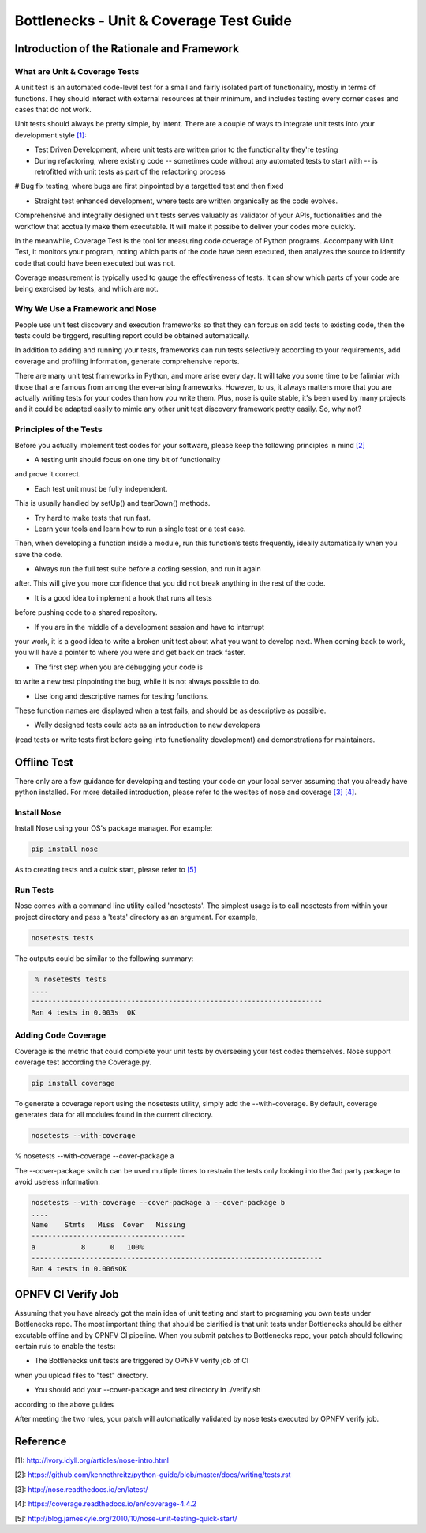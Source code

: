 .. This work is licensed under a Creative Commons Attribution 4.0 International License.
.. http://creativecommons.org/licenses/by/4.0
.. (c) Huawei Technologies Co.,Ltd and others.

****************************************
Bottlenecks - Unit & Coverage Test Guide
****************************************


Introduction of the Rationale and Framework
===========================================

What are Unit & Coverage Tests
------------------------------

A unit test is an automated code-level test for a small and fairly isolated
part of functionality, mostly in terms of functions.
They should interact with external resources at their minimum, and includes
testing every corner cases and cases that do not work.

Unit tests should always be pretty simple, by intent. There are
a couple of ways to integrate unit tests into your development style `[1]`_:

* Test Driven Development, where unit tests are written prior to the functionality they're testing

* During refactoring, where existing code -- sometimes code without any automated tests to start with -- is retrofitted with unit tests as part of the refactoring process

# Bug fix testing, where bugs are first pinpointed by a targetted test and then fixed

* Straight test enhanced development, where tests are written organically as the code evolves.

Comprehensive and integrally designed unit tests serves valuably as
validator of your APIs, fuctionalities and the workflow that acctually
make them executable. It will make it possibe to deliver your codes
more quickly.

In the meanwhile, Coverage Test is the tool for measuring code coverage of Python programs. Accompany with Unit Test, it monitors your program, noting which parts of the code have been executed, then analyzes the source to identify code that could have been executed but was not.

Coverage measurement is typically used to gauge the effectiveness of tests. It can show which parts of your code are being exercised by tests, and which are not.

Why We Use a Framework and Nose
-------------------------------

People use unit test discovery and execution frameworks
so that they can forcus on add tests to existing code,
then the tests could be tirggerd,
resulting report could be obtained automatically.

In addition to adding and running your tests,
frameworks can run tests selectively according to your requirements, add coverage and profiling information, generate comprehensive reports.

There are many unit test frameworks in Python, and more arise every day.
It will take you some time to be falimiar with those
that are famous from among the ever-arising frameworks.
However, to us, it always matters more that you are actually
writing tests for your codes than how you write them.
Plus, nose is quite stable, it's been used by many projects and it could be adapted easily to mimic any other unit test discovery framework pretty easily.
So, why not?

Principles of the Tests
-----------------------

Before you actually implement test codes for your software,
please keep the following principles in mind `[2]`_

* A testing unit should focus on one tiny bit of functionality
and prove it correct.

* Each test unit must be fully independent.
This is usually handled by setUp() and tearDown() methods.

* Try hard to make tests that run fast.

* Learn your tools and learn how to run a single test or a test case.
Then, when developing a function inside a module, run this function’s tests
frequently, ideally automatically when you save the code.

* Always run the full test suite before a coding session, and run it again
after. This will give you more confidence that you did not break anything
in the rest of the code.

* It is a good idea to implement a hook that runs all tests
before pushing code to a shared repository.

* If you are in the middle of a development session and have to interrupt
your work, it is a good idea to write a broken unit test
about what you want to develop next. When coming back to work,
you will have a pointer to where you were and get back on track faster.

* The first step when you are debugging your code is
to write a new test pinpointing the bug,
while it is not always possible to do.

* Use long and descriptive names for testing functions.
These function names are displayed when a test fails,
and should be as descriptive as possible.

* Welly designed tests could acts as an introduction to new developers
(read tests or write tests first before going into functionality development)
and demonstrations for maintainers.


Offline Test
============

There only are a few guidance for developing and testing your code on your
local server assuming that you already have python installed.
For more detailed introduction,
please refer to the wesites of nose and coverage `[3]`_  `[4]`_.

Install Nose
------------

Install Nose using your OS's package manager. For example:

.. code-block:: bash

    pip install nose

As to creating tests and a quick start, please refer to `[5]`_

Run Tests
---------

Nose comes with a command line utility called 'nosetests'.
The simplest usage is to call nosetests from within your project directory
and pass a 'tests' directory as an argument. For example,

.. code-block:: bash
    
    nosetests tests

The outputs could be similar to the following summary:

.. code-block:: bash
    
     % nosetests tests
    ....
    ----------------------------------------------------------------------
    Ran 4 tests in 0.003s  OK

Adding Code Coverage
--------------------

Coverage is the metric that could complete your unit tests by overseeing
your test codes themselves.
Nose support coverage test according the Coverage.py.

.. code-block:: bash

    pip install coverage

To generate a coverage report using the nosetests utility,
simply add the --with-coverage. By default, coverage generates data
for all modules found in the current directory.

.. code-block:: bash

    nosetests --with-coverage

% nosetests --with-coverage --cover-package a

The --cover-package switch can be used multiple times to restrain the tests
only looking into the 3rd party package to avoid useless information. 

.. code-block:: bash

    nosetests --with-coverage --cover-package a --cover-package b
    ....
    Name    Stmts   Miss  Cover   Missing
    -------------------------------------
    a           8      0   100%
    ----------------------------------------------------------------------
    Ran 4 tests in 0.006sOK


OPNFV CI Verify Job
===================

Assuming that you have already got the main idea of unit testing
and start to programing you own tests under Bottlenecks repo.
The most important thing that should be clarified is that
unit tests under Bottlenecks should be either excutable offline and
by OPNFV CI pipeline.
When you submit patches to Bottlenecks repo, your patch should following certain ruls to enable the tests:

* The Bottlenecks unit tests are triggered by OPNFV verify job of CI
when you upload files to "test" directory.

* You should add your --cover-package and test directory in ./verify.sh
according to the above guides

After meeting the two rules, your patch will automatically validated by
nose tests executed by OPNFV verify job.


Reference
=========

_`[1]`: http://ivory.idyll.org/articles/nose-intro.html

_`[2]`: https://github.com/kennethreitz/python-guide/blob/master/docs/writing/tests.rst

_`[3]`: http://nose.readthedocs.io/en/latest/

_`[4]`: https://coverage.readthedocs.io/en/coverage-4.4.2

_`[5]`: http://blog.jameskyle.org/2010/10/nose-unit-testing-quick-start/
